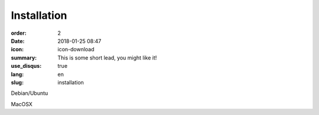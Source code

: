 Installation
#################

:order: 2
:date: 2018-01-25 08:47
:icon: icon-download
:summary: This is some short lead, you might like it!
:use_disqus: true
:lang: en
:slug: installation

Debian/Ubuntu

MacOSX